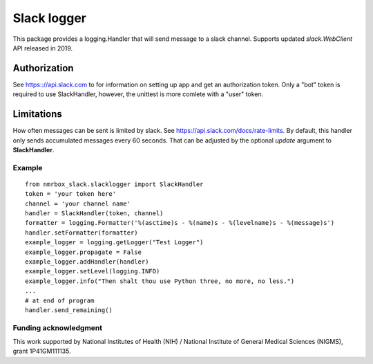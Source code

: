 Slack logger
============

This package provides a logging.Handler that will send message to a
slack channel. Supports updated *slack.WebClient* API released in 2019.

Authorization
-------------

See https:://api.slack.com to for information on setting up app and get
an authorization token. Only a "bot" token is required to use
SlackHandler, however, the unittest is more comlete with a "user" token.

Limitations
-----------

How often messages can be sent is limited by slack. See
https://api.slack.com/docs/rate-limits. By default, this handler only
sends accumulated messages every 60 seconds. That can be adjusted by the
optional *update* argument to **SlackHandler**.

Example
~~~~~~~

::

    from nmrbox_slack.slacklogger import SlackHandler
    token = 'your token here'
    channel = 'your channel name'
    handler = SlackHandler(token, channel)
    formatter = logging.Formatter('%(asctime)s - %(name)s - %(levelname)s - %(message)s')
    handler.setFormatter(formatter)
    example_logger = logging.getLogger("Test Logger")
    example_logger.propagate = False
    example_logger.addHandler(handler)
    example_logger.setLevel(logging.INFO)
    example_logger.info("Then shalt thou use Python three, no more, no less.")
    ...
    # at end of program
    handler.send_remaining()

Funding acknowledgment
~~~~~~~~~~~~~~~~~~~~~~

This work supported by National Institutes of Health (NIH) / National
Institute of General Medical Sciences (NIGMS), grant 1P41GM111135.
